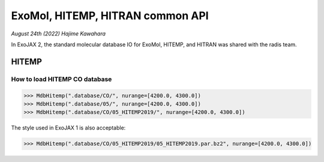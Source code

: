 ExoMol, HITEMP, HITRAN common API
--------------------------------------

*August 24th (2022) Hajime Kawahara*

In ExoJAX 2, the standard molecular database IO for ExoMol, HITEMP, and HITRAN was shared with the radis team.


HITEMP
======================

How to load HITEMP CO database
^^^^^^^^^^^^^^^^^^^^^^^^^^^^^^^^^^^

.. code:: ipython
	  
	  >>> MdbHitemp(".database/CO/", nurange=[4200.0, 4300.0])
	  >>> MdbHitemp(".database/05/", nurange=[4200.0, 4300.0])
	  >>> MdbHitemp(".database/CO/05_HITEMP2019/", nurange=[4200.0, 4300.0])

The style used in ExoJAX 1 is also acceptable: 

.. code:: ipython
	  
	  >>> MdbHitemp(".database/CO/05_HITEMP2019/05_HITEMP2019.par.bz2", nurange=[4200.0, 4300.0])
